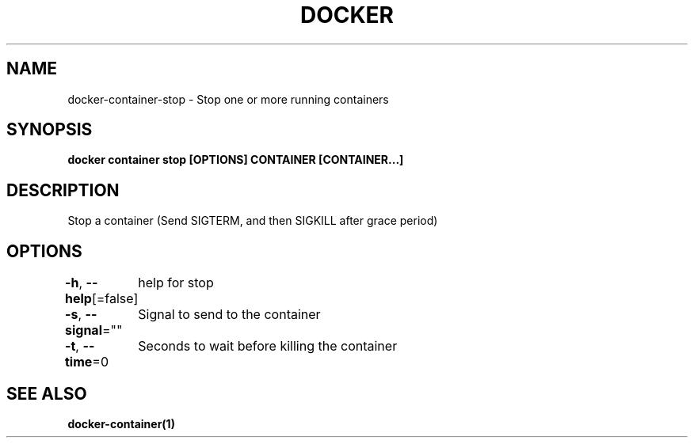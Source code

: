 .nh
.TH "DOCKER" "1" "Jun 2024" "Docker Community" "Docker User Manuals"

.SH NAME
.PP
docker-container-stop - Stop one or more running containers


.SH SYNOPSIS
.PP
\fBdocker container stop [OPTIONS] CONTAINER [CONTAINER...]\fP


.SH DESCRIPTION
.PP
Stop a container (Send SIGTERM, and then SIGKILL after grace period)


.SH OPTIONS
.PP
\fB-h\fP, \fB--help\fP[=false]
	help for stop

.PP
\fB-s\fP, \fB--signal\fP=""
	Signal to send to the container

.PP
\fB-t\fP, \fB--time\fP=0
	Seconds to wait before killing the container


.SH SEE ALSO
.PP
\fBdocker-container(1)\fP
